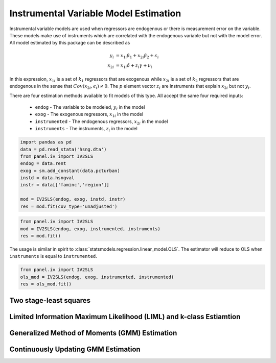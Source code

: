 Instrumental Variable Model Estimation
--------------------------------------

Instrumental variable models are used when regressors are endogenous
or there is measurement error on the variable.  These models make use of
instruments which are correlated with the endogenous variable but not
with the model error. All model estimated by this package can be described
as

.. math::

  y_i    & = x_{1i}\beta_1 + x_{2i}\beta_2 + \epsilon_i \\
  x_{2i} & = x_{1i}\delta + z_{i}\gamma + \nu_i

In this expression, :math:`x_{1i}` is a set of :math:`k_1` regressors that
are exogenous while :math:`x_{2i}` is a set of :math:`k_2` regressors that are
endogenous in the sense that :math:`Cov(x_{2i},\epsilon_i)\neq 0`. The :math:`p`
element vector :math:`z_i` are instruments that explain :math:`x_{2i}` but not
:math:`y_i`.

There are four estimation methods available to fit models of this type.  All accept the
same four required inputs:

  * ``endog`` - The variable to be modeled, :math:`y_i` in the model
  * ``exog`` - The exogenous regressors, :math:`x_{1i}` in the model
  * ``instrumented`` - The endogenous regressors, :math:`x_{2i}` in the model
  * ``instruments`` - The instruments, :math:`z_i` in the model

..
   from urllib.request import urlopen
   import statsmodels.api as sm
   url = 'http://www.stata-press.com/data/r13/hsng.dta'
   resp = urlopen(url)
   with open('hsng.dta', 'wb') as dta:
       dta.write(resp.read())
   ivregress 2sls rent pcturban (hsngval = faminc i.region) [Equivalent]

.. code-block:: python

   import pandas as pd
   data = pd.read_stata('hsng.dta')
   from panel.iv import IV2SLS
   endog = data.rent
   exog = sm.add_constant(data.pcturban)
   instd = data.hsngval
   instr = data[['faminc','region']]

   mod = IV2SLS(endog, exog, instd, instr)
   res = mod.fit(cov_type='unadjusted')


.. code-block:: python

  from panel.iv import IV2SLS
  mod = IV2SLS(endog, exog, instrumented, instruments)
  res = mod.fit()

The usage is similar in spirit to :class:`statsmodels.regression.linear_model.OLS`.
The estimator will reduce to OLS when ``instruments`` is equal to ``instrumented``.

.. code-block:: python

  from panel.iv import IV2SLS
  ols_mod = IV2SLS(endog, exog, instrumented, instrumented)
  res = ols_mod.fit()


Two stage-least squares
=======================

Limited Information Maximum Likelihood (LIML) and k-class Estiamtion
====================================================================

Generalized Method of Moments (GMM) Estimation
==============================================

Continuously Updating GMM Estimation
====================================


